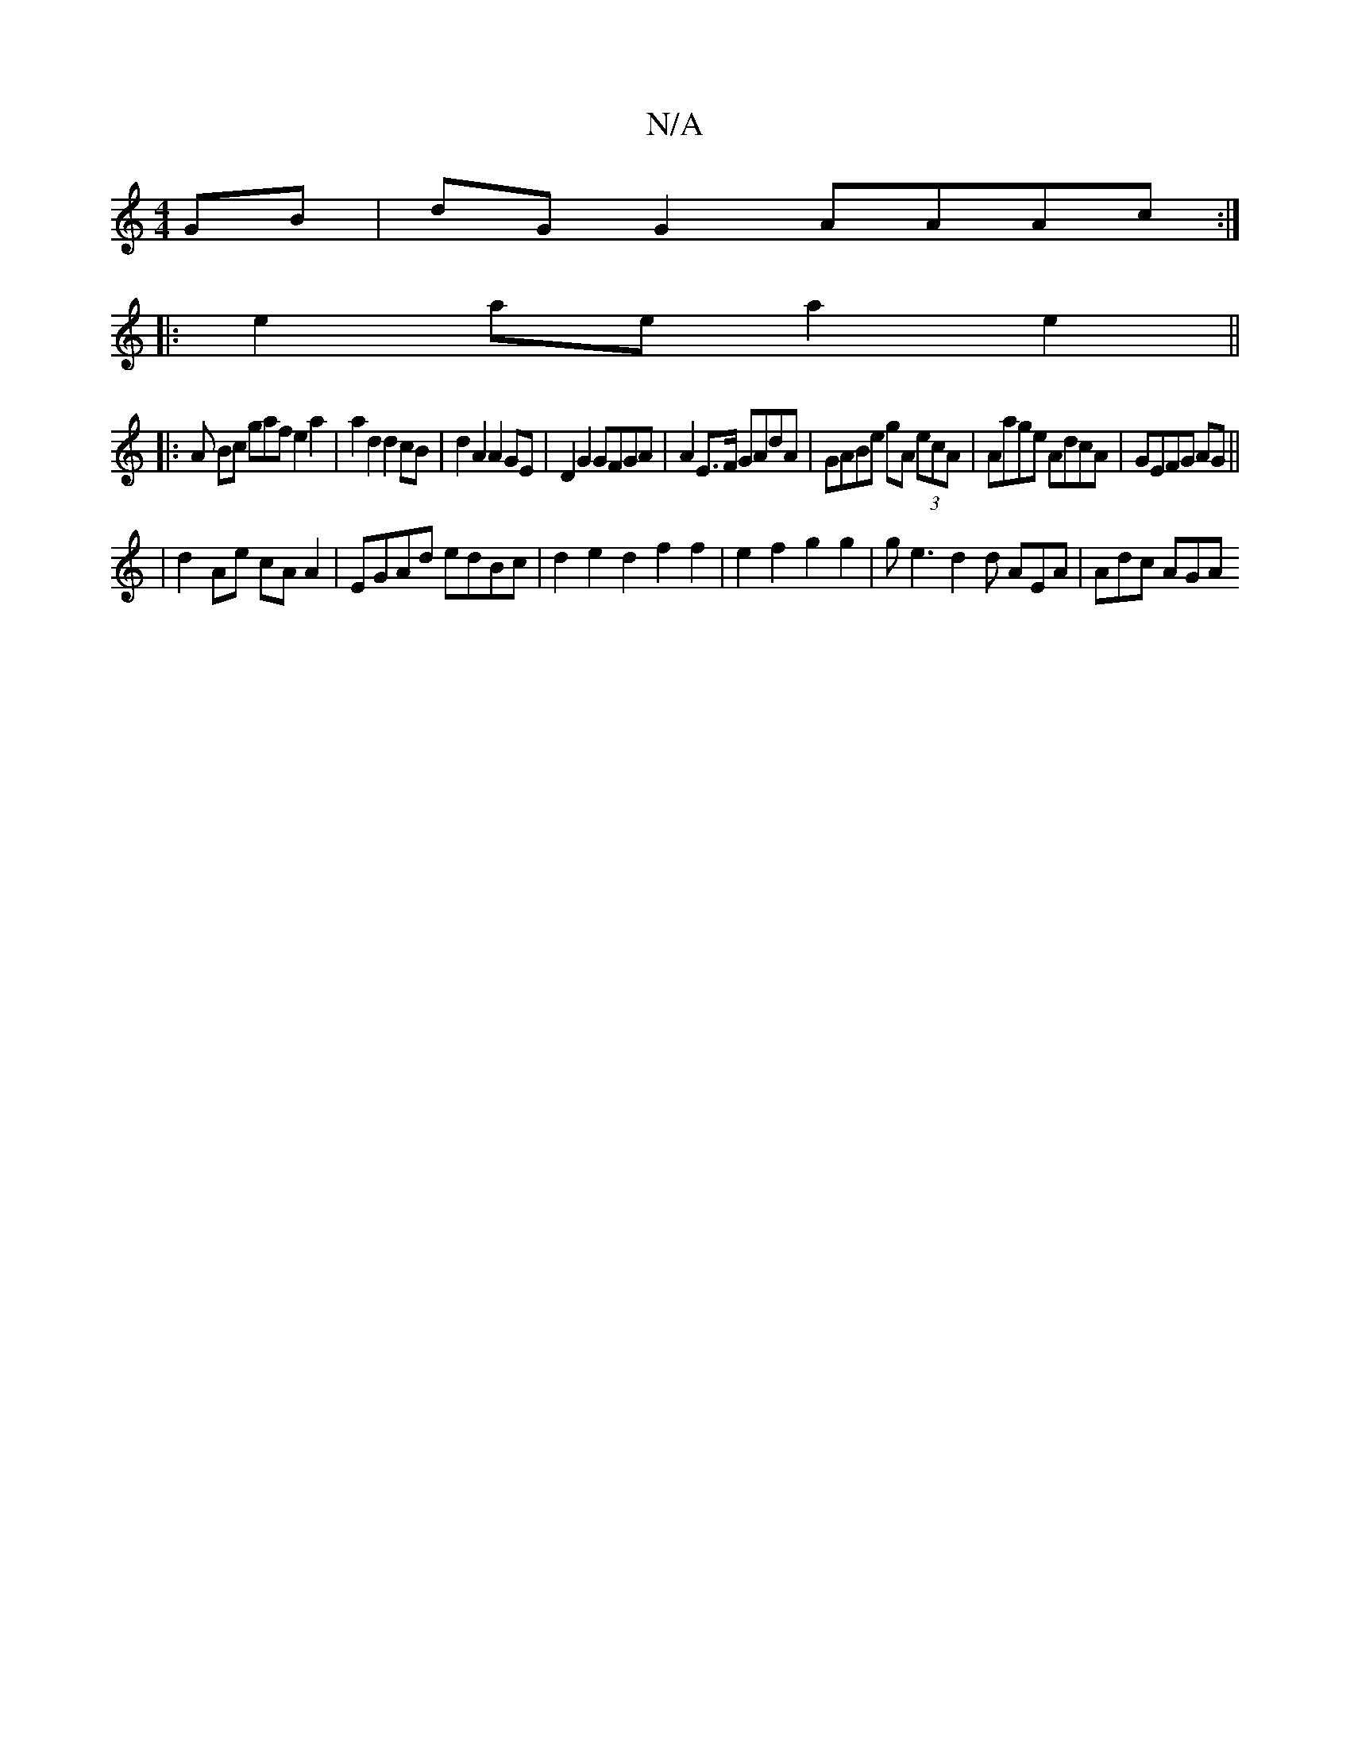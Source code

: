X:1
T:N/A
M:4/4
R:N/A
K:Cmajor
GB|dG G2 AAAc:|
|:e2 ae a2e2||
|:A Bc gaf e2 a2 | a2 d2 d2 cB|d2 A2 A2 GE|D2 G2 GFGA|A2 E>F GAdA|GABe gA (3ecA|Aage AdcA|GEFG AG ||
|d2 Ae cA A2|EGAd edBc|d2e2 d2f2f2|e2f2 g2 g2|ge3 d2d AEA | Adc AGA 